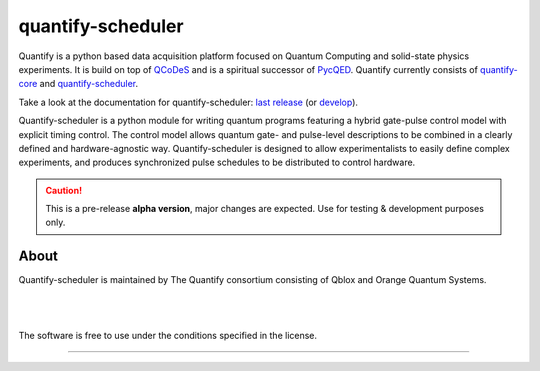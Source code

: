 ==================
quantify-scheduler
==================

.. image:: https://img.shields.io/badge/slack-chat-green.svg
    :target: https://join.slack.com/t/quantify-hq/shared_invite/zt-vao45946-f_NaRc4mvYQDQE_oYB8xSw
    :alt: Slack

.. image:: https://gitlab.com/quantify-os/quantify-scheduler/badges/develop/pipeline.svg
    :target: https://gitlab.com/quantify-os/quantify-scheduler/pipelines/
    :alt: Pipelines

.. image:: https://img.shields.io/pypi/v/quantify-scheduler.svg
    :target: https://pypi.org/pypi/quantify-scheduler
    :alt: PyPi

.. image:: https://app.codacy.com/project/badge/Grade/0c9cf5b6eb5f47ffbd2bb484d555c7e3
    :target: https://www.codacy.com/gl/quantify-os/quantify-scheduler/dashboard?utm_source=gitlab.com&amp;utm_medium=referral&amp;utm_content=quantify-os/quantify-scheduler&amp;utm_campaign=Badge_Grade
    :alt: Code Quality

.. image:: https://app.codacy.com/project/badge/Coverage/0c9cf5b6eb5f47ffbd2bb484d555c7e3
    :target: https://www.codacy.com/gl/quantify-os/quantify-scheduler/dashboard?utm_source=gitlab.com&amp;utm_medium=referral&amp;utm_content=quantify-os/quantify-scheduler&amp;utm_campaign=Badge_Coverage
    :alt: Coverage

.. image:: https://readthedocs.com/projects/quantify-quantify-scheduler/badge/?version=develop&token=ed6fdbf228e1369eacbeafdbad464f6de927e5dfb3a8e482ad0adcbea76fe74c
    :target: https://quantify-quantify-scheduler.readthedocs-hosted.com
    :alt: Documentation Status

.. image:: https://img.shields.io/badge/License-BSD%204--Clause-blue.svg
    :target: https://gitlab.com/quantify-os/quantify-scheduler/-/blob/master/LICENSE
    :alt: License

.. image:: https://img.shields.io/badge/code%20style-black-000000.svg
    :target: https://github.com/psf/black
    :alt: Code style

Quantify is a python based data acquisition platform focused on Quantum Computing and solid-state physics experiments.
It is build on top of `QCoDeS <https://qcodes.github.io/Qcodes/>`_ and is a spiritual successor of `PycQED <https://github.com/DiCarloLab-Delft/PycQED_py3>`_.
Quantify currently consists of `quantify-core <https://pypi.org/project/quantify-core/>`_ and `quantify-scheduler <https://pypi.org/project/quantify-scheduler/>`_.

Take a look at the documentation for quantify-scheduler: `last release <https://quantify-quantify-scheduler.readthedocs-hosted.com/>`_ (or `develop <https://quantify-quantify-scheduler.readthedocs-hosted.com/en/develop/>`_).

Quantify-scheduler is a python module for writing quantum programs featuring a hybrid gate-pulse control model with explicit timing control.
The control model allows quantum gate- and pulse-level descriptions to be combined in a clearly defined and hardware-agnostic way.
Quantify-scheduler is designed to allow experimentalists to easily define complex experiments, and produces synchronized pulse schedules to be distributed to control hardware.

.. caution::

    This is a pre-release **alpha version**, major changes are expected. Use for testing & development purposes only.

About
--------

Quantify-scheduler is maintained by The Quantify consortium consisting of Qblox and Orange Quantum Systems.

.. |_| unicode:: 0xA0
   :trim:


.. figure:: https://cdn.sanity.io/images/ostxzp7d/production/f9ab429fc72aea1b31c4b2c7fab5e378b67d75c3-132x31.svg
    :width: 200px
    :target: https://qblox.com
    :align: left

.. figure:: https://orangeqs.com/OQS_logo_with_text.svg
    :width: 200px
    :target: https://orangeqs.com
    :align: left

|_|


|_|

The software is free to use under the conditions specified in the license.


--------------------------

.. nothing-to-avoid-a-sphinx-warning:
